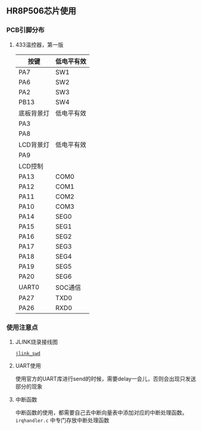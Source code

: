 
** HR8P506芯片使用
*** PCB引脚分布
**** 433温控器，第一版
|------------+------------|
| 按键       | 低电平有效 |
|------------+------------|
| PA7        | SW1        |
| PA6        | SW2        |
| PA2        | SW3        |
| PB13       | SW4        |
|------------+------------|
| 底板背景灯 | 低电平有效 |
| PA3        |            |
| PA8        |            |
|------------+------------|
| LCD背景灯  | 低电平有效 |
|------------+------------|
| PA9        |            |
|------------+------------|
| LCD控制    |            |
|------------+------------|
| PA13       | COM0       |
| PA12       | COM1       |
| PA11       | COM2       |
| PA10       | COM3       |
| PA14       | SEG0       |
| PA15       | SEG1       |
| PA16       | SEG2       |
| PA17       | SEG3       |
| PA18       | SEG4       |
| PA19       | SEG5       |
| PA20       | SEG6       |
|------------+------------|
| UART0      | SOC通信    |
|------------+------------|
| PA27       | TXD0       |
| PA26       | RXD0       |
|------------+------------|

*** 使用注意点
**** JLINK烧录接线图

[[./mcu/jlink_swd.png][=jlink_swd=]]

**** UART使用
使用官方的UART库进行send的时候，需要delay一会儿，否则会出现只发送部分的现象

**** 中断函数

中断函数的使用，都需要自己去中断向量表中添加对应的中断处理函数。
=irqhandler.c= 中专门存放中断处理函数


